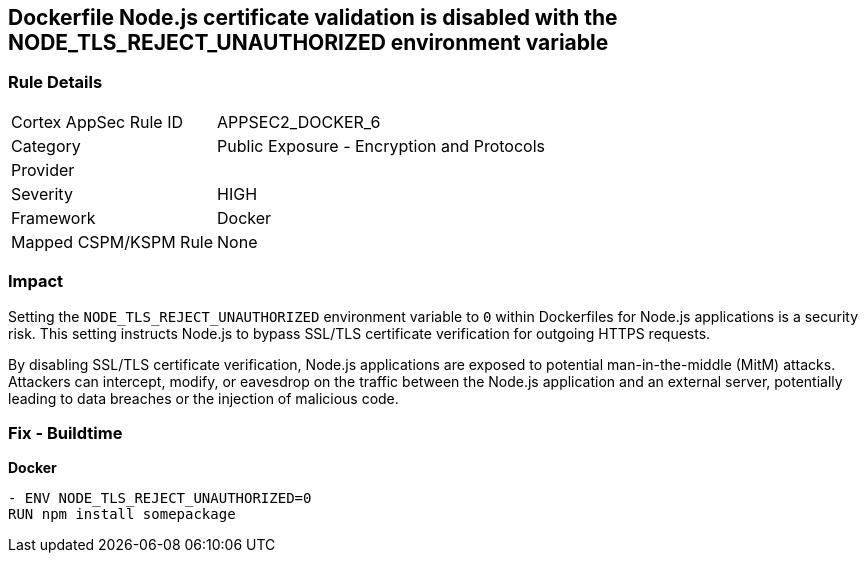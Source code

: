 == Dockerfile Node.js certificate validation is disabled with the NODE_TLS_REJECT_UNAUTHORIZED environment variable

=== Rule Details

[cols="1,2"]
|===
|Cortex AppSec Rule ID |APPSEC2_DOCKER_6
|Category |Public Exposure - Encryption and Protocols
|Provider |
|Severity |HIGH
|Framework |Docker
|Mapped CSPM/KSPM Rule |None
|===


=== Impact
Setting the `NODE_TLS_REJECT_UNAUTHORIZED` environment variable to `0` within Dockerfiles for Node.js applications is a security risk. This setting instructs Node.js to bypass SSL/TLS certificate verification for outgoing HTTPS requests.

By disabling SSL/TLS certificate verification, Node.js applications are exposed to potential man-in-the-middle (MitM) attacks. Attackers can intercept, modify, or eavesdrop on the traffic between the Node.js application and an external server, potentially leading to data breaches or the injection of malicious code.

=== Fix - Buildtime

*Docker*

[source,dockerfile]
----
- ENV NODE_TLS_REJECT_UNAUTHORIZED=0
RUN npm install somepackage
----
